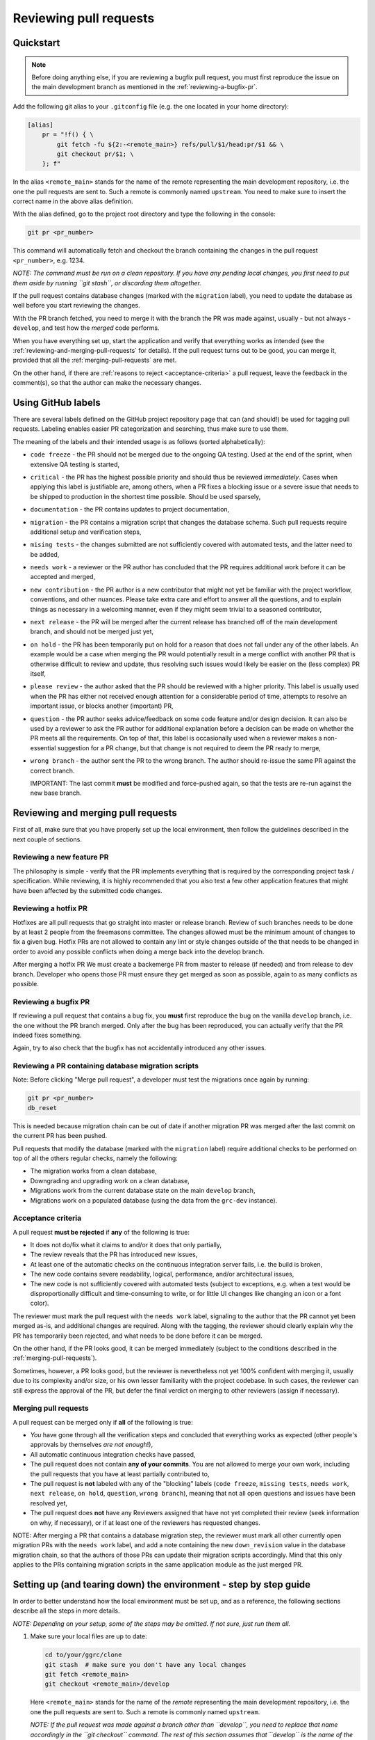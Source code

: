 Reviewing pull requests
=======================

Quickstart
----------

..  note::
    Before doing anything else, if you are reviewing a bugfix pull
    request, you must first reproduce the issue on the main development
    branch as mentioned in the :ref:`reviewing-a-bugfix-pr`.

Add the following git alias to your ``.gitconfig`` file (e.g. the one
located in your home directory):

.. code-block:: ini

    [alias]
        pr = "!f() { \
            git fetch -fu ${2:-<remote_main>} refs/pull/$1/head:pr/$1 && \
            git checkout pr/$1; \
        }; f"

In the alias ``<remote_main>`` stands for the name of the remote
representing the main development repository, i.e. the one the pull
requests are sent to. Such a remote is commonly named ``upstream``. You
need to make sure to insert the correct name in the above alias
definition.

With the alias defined, go to the project root directory and type the
following in the console:

.. code-block:: bash

    git pr <pr_number>

This command will automatically fetch and checkout the branch containing
the changes in the pull request ``<pr_number>``, e.g. 1234.

*NOTE: The command must be run on a clean repository. If you have any
pending local changes, you first need to put them aside by running
``git stash``, or discarding them altogether.*

If the pull request contains database changes (marked with the
``migration`` label), you need to update the database as well before you
start reviewing the changes.

With the PR branch fetched, you need to merge it with the branch the PR
was made against, usually - but not always - ``develop``, and test how
the *merged* code performs.

When you have everything set up, start the application and verify that
everything works as intended (see the :ref:`reviewing-and-merging-pull-requests`
for details). If the pull request turns out to be good, you can merge it,
provided that all the :ref:`merging-pull-requests` are met.

On the other hand, if there are :ref:`reasons to reject <acceptance-criteria>`
a pull request, leave the feedback in the comment(s), so that the author
can make the necessary changes.


Using GitHub labels
-------------------

There are several labels defined on the GitHub project repository page
that can (and should!) be used for tagging pull requests. Labeling
enables easier PR categorization and searching, thus make sure to use
them.

The meaning of the labels and their intended usage is as follows (sorted
alphabetically):

- ``code freeze`` - the PR should not be merged due to the ongoing QA testing.
  Used at the end of the sprint, when extensive QA testing is started,
- ``critical`` - the PR has the highest possible priority and should thus be
  reviewed *immediately*. Cases when applying this label is justifiable are,
  among others, when a PR fixes a blocking issue or a severe issue that needs
  to be shipped to production in the shortest time possible. Should be used
  sparsely,
- ``documentation`` - the PR contains updates to project documentation,
- ``migration`` - the PR contains a migration script that changes the
  database schema. Such pull requests require additional setup and
  verification steps,
- ``mising tests`` - the changes submitted are not sufficiently covered with
  automated tests, and the latter need to be added,
- ``needs work`` - a reviewer or the PR author has concluded that the PR
  requires additional work before it can be accepted and merged,
- ``new contribution`` - the PR author is a new contributor that might not yet
  be familiar with the project workflow, conventions, and other nuances. Please
  take extra care and effort to answer all the questions, and to explain things
  as necessary in a welcoming manner, even if they might seem trivial to
  a seasoned contributor,
- ``next release`` - the PR will be merged after the current release
  has branched off of the main development branch, and should not be
  merged just yet,
- ``on hold`` - the PR has been temporarily put on hold for a reason that does
  not fall under any of the other labels. An example would be a case when
  merging the PR would potentially result in a merge conflict with another PR
  that is otherwise difficult to review and update, thus resolving such issues
  would likely be easier on the (less complex) PR itself,
- ``please review`` - the author asked that the PR should be reviewed
  with a higher priority. This label is usually used when the PR has either
  not received enough attention for a considerable period of time, attempts to
  resolve an important issue, or blocks another (important) PR,
- ``question`` - the PR author seeks advice/feedback on some code
  feature and/or design decision. It can also be used by a reviewer to
  ask the PR author for additional explanation before a decision can be
  made on whether the PR meets all the requirements. On top of that,
  this label is occasionally used when a reviewer makes a non-essential
  suggestion for a PR change, but that change is not required to deem
  the PR ready to merge,
- ``wrong branch`` - the author sent the PR to the wrong branch. The
  author should re-issue the same PR against the correct branch.

  IMPORTANT: The last commit **must** be modified and force-pushed again, so
  that the tests are re-run against the new base branch.


.. _reviewing-and-merging-pull-requests:

Reviewing and merging pull requests
-----------------------------------

First of all, make sure that you have properly set up the local
environment, then follow the guidelines described in the next couple of
sections.

Reviewing a new feature PR
~~~~~~~~~~~~~~~~~~~~~~~~~~

The philosophy is simple - verify that the PR implements everything that
is required by the corresponding project task / specification. While
reviewing, it is highly recommended that you also test a few other
application features that might have been affected by the submitted code
changes.

.. _reviewing-a-hotfix-pr:

Reviewing a hotfix PR
~~~~~~~~~~~~~~~~~~~~~

Hotfixes are all pull requests that go straight into master or release branch.
Review of such branches needs to be done by at least 2 people from the
freemasons committee. The changes allowed must be the minimum amount of changes
to fix a given bug. Hotfix PRs are not allowed to contain any lint or style
changes outside of the that needs to be changed in order to avoid any possible
conflicts when doing a merge back into the develop branch.

After merging a hotfix PR We must create a backemerge PR from master to release
(if needed) and from release to dev branch. Developer who opens those PR must
ensure they get merged as soon as possible, again to as many conflicts as
possible.

.. _reviewing-a-bugfix-pr:

Reviewing a bugfix PR
~~~~~~~~~~~~~~~~~~~~~

If reviewing a pull request that contains a bug fix, you **must** first
reproduce the bug on the vanilla ``develop`` branch, i.e. the one
without the PR branch merged. Only after the bug has been reproduced,
you can actually verify that the PR indeed fixes something.

Again, try to also check that the bugfix has not accidentally introduced
any other issues.

Reviewing a PR containing database migration scripts
~~~~~~~~~~~~~~~~~~~~~~~~~~~~~~~~~~~~~~~~~~~~~~~~~~~~

Note: Before clicking "Merge pull request", a developer must test the 
migrations once again by running:

.. code-block:: bash

    git pr <pr_number>
    db_reset

This is needed because migration chain can be out of date if another
migration PR was merged after the last commit on the current PR has 
been pushed.

Pull requests that modify the database (marked with the ``migration``
label) require additional checks to be performed on top of all the
others regular checks, namely the following:

-  The migration works from a clean database,
-  Downgrading and upgrading work on a clean database,
-  Migrations work from the current database state on the main
   ``develop`` branch,
-  Migrations work on a populated database (using the data from the
   ``grc-dev`` instance).


.. _acceptance-criteria:

Acceptance criteria
~~~~~~~~~~~~~~~~~~~

A pull request **must be rejected** if **any** of the following is true:

-  It does not do/fix what it claims to and/or it does that only
   partially,
-  The review reveals that the PR has introduced new issues,
-  At least one of the automatic checks on the continuous integration
   server fails, i.e. the build is broken,
-  The new code contains severe readability, logical, performance, and/or
   architectural issues,
-  The new code is not sufficiently covered with automated tests
   (subject to exceptions, e.g. when a test would be disproportionally
   difficult and time-consuming to write, or for little UI changes like
   changing an icon or a font color).

The reviewer must mark the pull request with the ``needs work`` label,
signaling to the author that the PR cannot yet been merged as-is, and
additional changes are required. Along with the tagging, the reviewer
should clearly explain why the PR has temporarily been rejected, and
what needs to be done before it can be merged.

On the other hand, if the PR looks good, it can be merged immediately
(subject to the conditions described in the :ref:`merging-pull-requests`).

Sometimes, however, a PR looks good, but the reviewer is nevertheless
not yet 100% confident with merging it, usually due to its complexity
and/or size, or his own lesser familiarity with the project codebase. In
such cases, the reviewer can still express the approval of the PR, but
defer the final verdict on merging to other reviewers (assign if necessary).


.. _merging-pull-requests:

Merging pull requests
~~~~~~~~~~~~~~~~~~~~~

A pull request can be merged only if **all** of the following is true:

-  *You* have gone through all the verification steps and concluded that
   everything works as expected (other people's approvals by themselves
   *are not enough*!),
-  All automatic continuous integration checks have passed,
-  The pull request does not contain **any of your commits**. You are
   not allowed to merge your own work, including the pull requests that
   you have at least partially contributed to,
-  The pull request is **not** labeled with any of the "blocking" labels
   (``code freeze``, ``missing tests``, ``needs work``, ``next release``,
   ``on hold``, ``question``, ``wrong branch``), meaning that not all open
   questions and issues have been resolved yet,
-  The pull request does **not** have any Reviewers assigned that have not yet
   completed their review (seek information on why, if necessary), or if at
   least one of the reviewers has requested changes.

NOTE: After merging a PR that contains a database migration step, the reviewer
must mark all other currently open migration PRs with the ``needs work`` label,
and add a note containing the new ``down_revision`` value in the database
migration chain, so that the authors of those PRs can update their migration
scripts accordingly.
Mind that this only applies to the PRs containing migration scripts in the same
application module as the just merged PR.



Setting up (and tearing down) the environment - step by step guide
------------------------------------------------------------------

In order to better understand how the local environment must be set up,
and as a reference, the following sections describe all the steps in
more details.

*NOTE: Depending on your setup, some of the steps may be omitted. If not
sure, just run them all.*

1. Make sure your local files are up to date:

   ..  code:: bash

       cd to/your/ggrc/clone
       git stash  # make sure you don't have any local changes
       git fetch <remote_main>
       git checkout <remote_main>/develop

   Here ``<remote_main>`` stands for the name of the *remote*
   representing the main development repository, i.e. the one the pull
   requests are sent to. Such a remote is commonly named ``upstream``.

   *NOTE: If the pull request was made against a branch other than
   ``develop``, you need to replace that name accordingly in the
   ``git checkout`` command. The rest of this section assumes that
   ``develop`` is the name of the branch we want to merge the new code
   into.*

2. Test should be done on the merged branch:

   *NOTE: The merge must **not** be a fast-forward, since all pull
   requests are merged with the ``--no-ff`` flag.*

   ..  code:: bash

       git checkout -b temp_branch
       git fetch <pr_origin>
       git merge --no-ff <pr_origin>/<feature_branch_name>

   Here ``<pr_origin>`` stands for the name of the *remote* the pull
   request is originating from. This is most often a fork of the
   ``<remote_main>`` by one of the fellow developers on the project.

   ``<feature_branch_name>`` must of course be replaced with the actual
   name of the remote branch containing the changes, e.g.
   ``feature/CORE-1234``.

   If you don't yet have the ``<pr_origin>`` defined, you need to add it
   (`instructions <https://git-scm.com/book/en/v2/Git-Basics-Working-with-Remotes#Adding-Remote-Repositories>`_).

3. Start your local development environment (Vagrant or Docker). No need
   if you already have it running.

   **If using Vagrant**

   ..  code:: bash

       vagrant up

       # run the following if there were any changes in the provisioning files,
       # requirements, requirements-dev, requirements-selenium, or npm
       requirements...
       vagrant provision

       vagrant ssh

   **If using Docker**

   ..  code:: bash

       # TODO: write Docker commands

4. (optional) Run the database migration

   If the pull request is marked with the ``migration`` label, it
   modifies the database schema, and you thus need to update the schema
   locally as well.

   First, backup the current development database by running the
   following in the development container's console (you will be
   prompted for the database root password):

   ..  code:: bash

       mysqldump ggrcdev -u root -p > db_backup.sql

   With the backup successfully created, run the actual database
   migration:

   ..  code:: bash

       db_migrate

   *NOTE: Database migration must be run from the latest database state
   on the main ``develop`` branch. If your topic branch introduced any
   DB changes, they must first be reverted before running the
   migration.*

5. Rebuild all asset files and launch the application:

   ..  code:: bash

       deploy_appengine extras/deploy_settings_local.sh
       launch_ggrc

6. Test the application in incognito mode.

   *HINT: For incognito mode in Chrome press Ctrl+Shift+n (or
   ⌘Cmd+Shift+n on Mac)*

   *NOTE: You have to close all current incognito browsers to get a
   clean session.*

   Test the pull request as described in the :ref:`reviewing-and-merging-pull-requests` of this guide.

7. Go back to your branch and continue with your work:

   After you have finished verifying the pull request, you can remove
   the temporary branch that was used for testing it:

   ..  code:: bash

       git checkout develop
       git branch -D temp_branch

   ..  code:: bash

       git checkout my/previous-branch
       git stash pop  # only needed if you had any changes stashed in Step 1

   If you tested a ``migration`` pull request, you should also revert
   the database to its previous state by running the following from the
   development container's console:

   ..  code:: bash

       mysql -u root -p ggrcdev < db_backup.sql
       
       
       
Notes for developers and reviewers
----------------------------------

- Read guidelines and go through all required steps during PR review
- Make sure to check for regression before creating and merging PR
- Be extra careful with changing existing unit-tests
- Analize for performance degradation
- Check if existing code can be improved

  - Remove unused code
  - Avoid optional code
  - Avoid deeply nested code, etc


